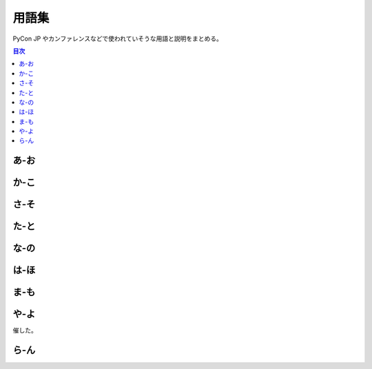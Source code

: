 ========
 用語集
========

PyCon JP やカンファレンスなどで使われていそうな用語と説明をまとめる。

.. contents:: 目次
   :local:

.. 以下の形式で入れる

   参考: 用語集 http://docs.sphinx-users.jp/markup/para.html#glossary

あ-お
=====
.. glossary::

   アプリ : あ
      "**Application**"
      (説明を書く)iOSとAndroidのやつ

   アーリーバード : あ
      "**Early Bird**"
      チケットの早期購入割引のとこ。なんで鳥なのかは不明。
      
   一社 : い
      【いっしゃ】 :term:`一般社団法人 PyCon JP` を参照

   一般社団法人 PyCon JP : い
      (闇の組織)
   
   打ち上げ : う
      "**Well Done Party**"
      カンファレンス終了後に行われる招待制のパーティー。
      2016ではスピーカー、スポンサー、スタッフを招待して行った。

   LT : え
      【えるてぃー】
      "**Lightning Talks**"
      5分間の短い発表。楽しくても5分。つまらなくても5分。

   エントランスバナー : え
      "**Entrance Banner**"
      (説明を書く)

   遠方支援 : え
      "**Financial Aid**"
      (説明を書く)

   オープニング : お
      "**Opening**"
      (説明を書く)

   オープンスペース : お
      "**Open Spaces**"
      (説明を書く)

か-こ
=====
.. glossary::

   開発スプリント : か
      "**Development Sprints**"
      (説明を書く)

   外部レビューアー : か
      (説明を書く)

   キラキラシール : き
      "**Twinkle Sticker**"
      :term:`一般社団法人 PyCon JP` が行っている寄付イベントのお返しとして渡しているステッカー。
      
   キーノート : き
      "**Keynote**"
      (説明を書く)

   グッズ : く
      "**Goods**"
      (説明を書く)

   クロージング : く
      "**Closing**"
      (説明を書く)

   行動規範 : こ
      "**Code of Conduct**"
      (説明を書く)

   Call for Proposals : こ
      :term:`プロポーザル` (発表内容)募集。主催者が、提案を募集すること。

さ-そ
=====
.. glossary::
   :sorted:

   サイトアカウント : さ
      pycon.jp/2016 サイトのログインアカウント。毎年アカウントは独立している。
      アカウントにメールアドレスが設定されていない(TRI-77_)と、スピーカーと連絡が取れなくなる可能性がある。

      .. _TRI-77: https://pyconjp.atlassian.net/browse/TRI-77

   作業日 : さ
      "**Work Day**"
      :term:`スタッフ` が集まってもくもくと作業する日。ミーティングではない。
   
   座長 : さ
      "**Chair**"
      (説明を書く)

   冊子 : さ
      "**Booklet**"
      (説明を書く)

   参加者 : さ
      "**participants**"
      PyCon JP のイベントに参加した人。
      スポンサー、スタッフ、キーノートスピーカーなども含む。

   CfP : し
      【しーえふぴー】 :term:`Call for Proposals` を参照

   招待公演 : し
      "**Invited Talks**"
      (説明を書く)

   書籍販売ブース : し
      "**Book Booth**"
      メディアスポンサーの書籍を販売するブース。

   ジョブフェア : し
      "**Jobs Fair**"
      (説明を書く)

   スタッフ : す
      "**Staff**"
      (説明を書く)

   スピーカー : す
      (説明を書く)

   プロフィール : ふ
   スピーカープロフィール : す
      `スピーカー一覧`_  に掲載し、情報は :term:`冊子` や :term:`アプリ`
      に使用される。

      .. _スピーカー一覧: https://pycon.jp/2016/ja/speaker/list

   スプリント : す
      :term:`開発スプリント` を参照

   スポンサー : す
      "**Sponsor**"
      (説明を書く)

   スポンサーブース : す
      "**Sponsor Booth**"
      (説明を書く)

た-と
=====
.. glossary::
   :sorted:

   チュートリアル : ち
      "**Tutorial**"
      (説明を書く)

   トーク : と
      "**Talks**"
      30分とか45分とかのプレゼンテーション、発表。持ち時間でスピーカーが好きなように話す。
      一般的には、マイクあり、演台あり、スクリーンありで、個室やホールで行われる。
      ライブ配信、動画アーカイブ、同時通訳などがある場合がある。

な-の
=====
.. glossary::
   :sorted:

は-ほ
=====

.. glossary::
   :sorted:

   PyCon JP : ぱ
      【パイコンジェーピー】
      日本で開催されいてるPythonに関する :term:`カンファレンス`

   バックパネル : ば
      "**Back Panel**"
      (説明を書く)

   パトロンスポンサー : は
      "**Patron Sponsor**"
      (説明を書く)

   パーティー : ぱ
      "**PyCon JP Party**"
      :term:`参加者` 全体に開かれたパーティー。2016では参加者全員(一部学生を除く)はパーティーチケットが参加費に含まれている。
      
   副座長 : ふ
      "**Vice Chair**"
      (説明を書く)
 
   袋詰 : ふ
      "**Bag Insert**"
      グッズを袋の入れること、またはその作業。
      スタッフが自分でやるとものすごく大変なので、ここ数年は丸福サービスという会社に依頼している。

   プロポーザル : ふ
      "**Proposal**"
      応募内容、提案。 :term:`トーク` 、 :term:`ポスターセッション` 、 :term:`LT` などを採用してもらうために提案する。
      プロポーザルは運営チームで審査され、採用されたものだけがイベントで提供される。

   ポスターセッション : ほ
      "**Poster Sessions**"
      壁やポスターボードなど、A0サイズのスペースに発表者がポスターを持ってきて、貼って、参加者に向けて話をする。
      ポスターセッションは休憩時間などに開催され、人通りの多い通路や部屋で行われることが多い。
      決められた時間で開催することもあれば、本体イベント時間中ずっと開催することもある。

ま-も
=====
.. glossary::
   :sorted:

   メディアスポンサー : め
      "**Media Sponsor**"
      (説明を書く)

や-よ
=====
.. glossary::
   :sorted:

   Youth Coder Workshop : ゆ
      【ゆーすこーだーわーくしょっぷ】
      中高生とかに教えるやつ。2015では「子ども向けワークショップ」という名称で開
催した。

ら-ん
=====
.. glossary::
   :sorted:

   ライトニングトーク : ら
      "**Lightning Talks**"
      :term:`LT` を参照
